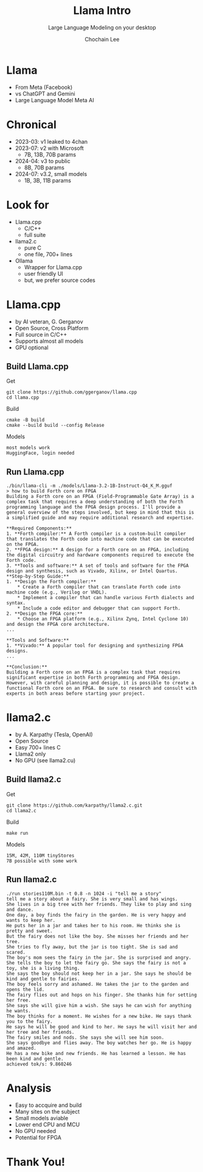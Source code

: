 #+title: Llama Intro
#+subtitle: Large Language Modeling on your desktop
#+OPTIONS: toc:nil num:nil html-postamble:nil ^:{} reveal_title_slide:nil
#+AUTHOR: Chochain Lee
#+REVEAL_ROOT: https://cdn.jsdelivr.net/npm/reveal.js
#+REVEAL_THEME: night
#+REVEAL_HLEVEL: 2
#+REVEAL_EXTRA_CSS: ./org-reveal.css
#+REVEAL_INIT_OPTIONS: slideNumber:"c/t", transition:"none", transitionSpeed:"fast", controlsTutorial:false, minScale:1.0, maxScale:1.5
#+REVEAL_EXTRA_SCRIPT: for(let e of document.getElementsByClassName("figure-number")){e.parentElement.classList.add("fig-caption");}
#+REVEAL_TITLE_SLIDE: <h2 class="title">%t</h2><em>%s</em><br><br>%a<br>%d<br>
#+REVEAL_PLUGINS: highlight notes
#+MACRO: color @@html:<font color="$1">$2</font>@@

* Llama
+ From Meta (Facebook)
+ vs ChatGPT and Gemini
+ Large Language Model Meta AI
  [[https://raw.githubusercontent.com/chochain/tensorForth/master/docs/img/llama.png]]
* Chronical
#+ATTR_REVEAL: :frag roll-in
+ 2023-03: v1 leaked to 4chan
+ 2023-07: v2 with Microsoft
  - 7B, 13B, 70B params
+ 2024-04: v3 to public
  - 8B, 70B params
+ 2024-07: v3.2, small models
  - 1B, 3B, 11B params
* Look for
#+ATTR_REVEAL: :frag roll-in
+ Llama.cpp
  - C/C++
  - full suite
+ llama2.c
  - pure C
  - one file, 700+ lines
+ Ollama
  - Wrapper for Llama.cpp
  - user friendly UI
  - but, we prefer source codes
* Llama.cpp
#+ATTR_REVEAL: :frag roll-in
+ by AI veteran, G. Gerganov
+ Open Source, Cross Platform
+ Full source in C/C++
+ Supports almost all models
+ GPU optional
** Build Llama.cpp
Get
#+begin_src
  git clone https://github.com/ggerganov/llama.cpp
  cd llama.cpp
#+end_src
Build
#+begin_src
  cmake -B build
  cmake --build build --config Release
#+end_src
Models
#+begin_src
 most models work
 HuggingFace, login needed
#+end_src
** Run Llama.cpp
#+begin_src
./bin/llama-cli -m ./models/Llama-3.2-1B-Instruct-Q4_K_M.gguf
> how to build Forth core on FPGA
Building a Forth core on an FPGA (Field-Programmable Gate Array) is a complex task that requires a deep understanding of both the Forth programming language and the FPGA design process. I'll provide a general overview of the steps involved, but keep in mind that this is a simplified guide and may require additional research and expertise.

**Required Components:**
1. **Forth compiler:** A Forth compiler is a custom-built compiler that translates the Forth code into machine code that can be executed on the FPGA.
2. **FPGA design:** A design for a Forth core on an FPGA, including the digital circuitry and hardware components required to execute the Forth code.
3. **Tools and software:** A set of tools and software for the FPGA design and synthesis, such as Vivado, Xilinx, or Intel Quartus.
**Step-by-Step Guide:**
1. **Design the Forth compiler:**
	* Create a Forth compiler that can translate Forth code into machine code (e.g., Verilog or VHDL).
	* Implement a compiler that can handle various Forth dialects and syntax.
	* Include a code editor and debugger that can support Forth.
2. **Design the FPGA core:**
	* Choose an FPGA platform (e.g., Xilinx Zynq, Intel Cyclone 10) and design the FPGA core architecture.
...

**Tools and Software:**
1. **Vivado:** A popular tool for designing and synthesizing FPGA designs.
...

**Conclusion:**
Building a Forth core on an FPGA is a complex task that requires significant expertise in both Forth programming and FPGA design. However, with careful planning and design, it is possible to create a functional Forth core on an FPGA. Be sure to research and consult with experts in both areas before starting your project.
#+end_src  
* llama2.c
#+ATTR_REVEAL: :frag roll-in
+ by A. Karpathy (Tesla, OpenAI)
+ Open Source
+ Easy 700+ lines C
+ Llama2 only
+ No GPU (see llama2.cu)
** Build llama2.c
Get
#+begin_src
  git clone https://github.com/karpathy/llama2.c.git
  cd llama2.c
#+end_src
Build
#+begin_src
  make run
#+end_src
Models
#+begin_src
  15M, 42M, 110M tinyStores
  7B possible with some work
#+end_src
** Run llama2.c
#+begin_src
./run stories110M.bin -t 0.8 -n 1024 -i "tell me a story"
tell me a story about a fairy. She is very small and has wings.
She lives in a big tree with her friends. They like to play and sing and dance.
One day, a boy finds the fairy in the garden. He is very happy and wants to keep her.
He puts her in a jar and takes her to his room. He thinks she is pretty and sweet.
But the fairy does not like the boy. She misses her friends and her tree.
She tries to fly away, but the jar is too tight. She is sad and scared.
The boy's mom sees the fairy in the jar. She is surprised and angry.
She tells the boy to let the fairy go. She says the fairy is not a toy, she is a living thing.
She says the boy should not keep her in a jar. She says he should be kind and gentle to fairies.
The boy feels sorry and ashamed. He takes the jar to the garden and opens the lid.
The fairy flies out and hops on his finger. She thanks him for setting her free.
She says she will give him a wish. She says he can wish for anything he wants.
The boy thinks for a moment. He wishes for a new bike. He says thank you to the fairy.
He says he will be good and kind to her. He says he will visit her and her tree and her friends.
The fairy smiles and nods. She says she will see him soon.
She says goodbye and flies away. The boy watches her go. He is happy and amazed.
He has a new bike and new friends. He has learned a lesson. He has been kind and gentle.
achieved tok/s: 9.860246
#+end_src
* Analysis
#+ATTR_REVEAL: :frag roll-in
+ Easy to accquire and build
+ Many sites on the subject
+ Small models aviable
+ Lower end CPU and MCU
+ No GPU needed
+ Potential for FPGA
* Thank You!
